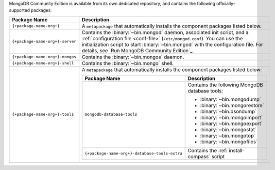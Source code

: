.. Only include this file on a page containing the section title
.. "Run MongoDB Community Edition"

MongoDB Community Edition is available from its own dedicated
repository, and contains the following officially-supported packages:

.. list-table::
  :header-rows: 1
  :widths: 25 75

  * - Package Name
    - Description

  * - ``{+package-name-org+}``
    - A ``metapackage`` that automatically installs the component
      packages listed below.

  * - ``{+package-name-org+}-server``

    - Contains the :binary:`~bin.mongod` daemon, associated init
      script, and a :ref:`configuration file
      <conf-file>` (``/etc/mongod.conf``). You
      can use the initialization script to start :binary:`~bin.mongod`
      with the configuration file. For details, see `Run MongoDB
      Community Edition`_.

  * - ``{+package-name-org+}-mongos``
    - Contains the :binary:`~bin.mongos` daemon.

  * - ``{+package-name-org+}-shell``
    - Contains the :binary:`~bin.mongo` shell.

  * - ``{+package-name-org+}-tools``
    - A ``metapackage`` that automatically installs the component
      packages listed below:

      .. list-table::
         :header-rows: 1
         :widths: 50 50

         * - Package Name
           - Description

         * - ``mongodb-database-tools``
           - Contains the following MongoDB database tools:

             - :binary:`~bin.mongodump`
             - :binary:`~bin.mongorestore`
             - :binary:`~bin.bsondump`
             - :binary:`~bin.mongoimport`
             - :binary:`~bin.mongoexport`
             - :binary:`~bin.mongostat`
             - :binary:`~bin.mongotop`
             - :binary:`~bin.mongofiles`
             
         * - ``{+package-name-org+}-database-tools-extra``
           - Contains the :ref:`install-compass` script
